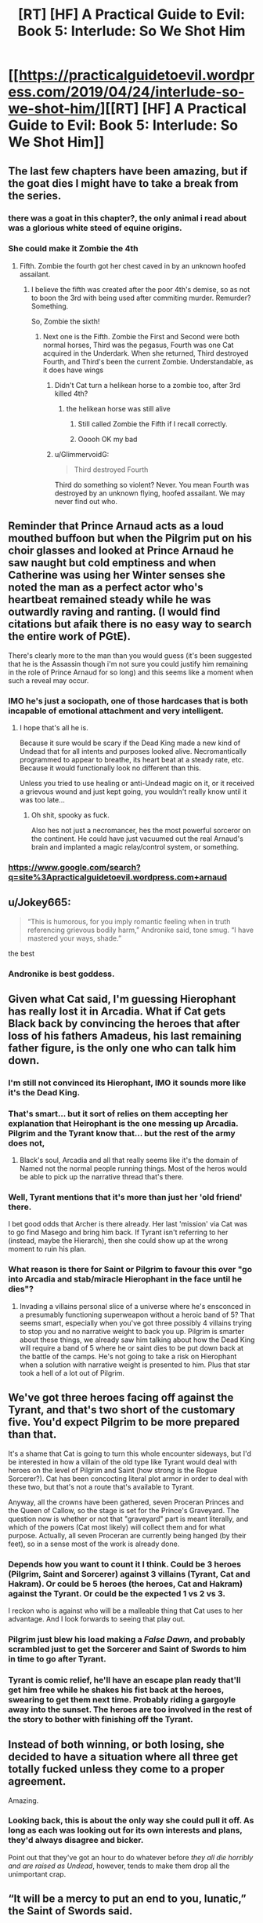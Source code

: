 #+TITLE: [RT] [HF] A Practical Guide to Evil: Book 5: Interlude: So We Shot Him

* [[https://practicalguidetoevil.wordpress.com/2019/04/24/interlude-so-we-shot-him/][[RT] [HF] A Practical Guide to Evil: Book 5: Interlude: So We Shot Him]]
:PROPERTIES:
:Author: Zayits
:Score: 90
:DateUnix: 1556078492.0
:DateShort: 2019-Apr-24
:END:

** The last few chapters have been amazing, but if the goat dies I might have to take a break from the series.
:PROPERTIES:
:Author: ZeroNihilist
:Score: 51
:DateUnix: 1556081241.0
:DateShort: 2019-Apr-24
:END:

*** there was a goat in this chapter?, the only animal i read about was a glorious white steed of equine origins.
:PROPERTIES:
:Author: Banarok
:Score: 69
:DateUnix: 1556082747.0
:DateShort: 2019-Apr-24
:END:


*** She could make it Zombie the 4th
:PROPERTIES:
:Author: Nic_Cage_DM
:Score: 6
:DateUnix: 1556094229.0
:DateShort: 2019-Apr-24
:END:

**** Fifth. Zombie the fourth got her chest caved in by an unknown hoofed assailant.
:PROPERTIES:
:Score: 39
:DateUnix: 1556097039.0
:DateShort: 2019-Apr-24
:END:

***** I believe the fifth was created after the poor 4th's demise, so as not to boon the 3rd with being used after commiting murder. Remurder? Something.

So, Zombie the sixth!
:PROPERTIES:
:Author: dyxsst
:Score: 6
:DateUnix: 1556126058.0
:DateShort: 2019-Apr-24
:END:

****** Next one is the Fifth. Zombie the First and Second were both normal horses, Third was the pegasus, Fourth was one Cat acquired in the Underdark. When she returned, Third destroyed Fourth, and Third's been the current Zombie. Understandable, as it does have wings
:PROPERTIES:
:Author: JulianWyvern
:Score: 5
:DateUnix: 1556142603.0
:DateShort: 2019-Apr-25
:END:

******* Didn't Cat turn a helikean horse to a zombie too, after 3rd killed 4th?
:PROPERTIES:
:Author: dyxsst
:Score: 3
:DateUnix: 1556143995.0
:DateShort: 2019-Apr-25
:END:

******** the helikean horse was still alive
:PROPERTIES:
:Author: panchoadrenalina
:Score: 3
:DateUnix: 1556149729.0
:DateShort: 2019-Apr-25
:END:

********* Still called Zombie the Fifth if I recall correctly.
:PROPERTIES:
:Author: Trezzie
:Score: 6
:DateUnix: 1556151010.0
:DateShort: 2019-Apr-25
:END:


********* Ooooh OK my bad
:PROPERTIES:
:Author: dyxsst
:Score: 3
:DateUnix: 1556151028.0
:DateShort: 2019-Apr-25
:END:


******* u/GlimmervoidG:
#+begin_quote
  Third destroyed Fourth
#+end_quote

Third do something so violent? Never. You mean Fourth was destroyed by an unknown flying, hoofed assailant. We may never find out who.
:PROPERTIES:
:Author: GlimmervoidG
:Score: 1
:DateUnix: 1556206826.0
:DateShort: 2019-Apr-25
:END:


** Reminder that Prince Arnaud acts as a loud mouthed buffoon but when the Pilgrim put on his choir glasses and looked at Prince Arnaud he saw naught but cold emptiness and when Catherine was using her Winter senses she noted the man as a perfect actor who's heartbeat remained steady while he was outwardly raving and ranting. (I would find citations but afaik there is no easy way to search the entire work of PGtE).

There's clearly more to the man than you would guess (it's been suggested that he is the Assassin though i'm not sure you could justify him remaining in the role of Prince Arnaud for so long) and this seems like a moment when such a reveal may occur.
:PROPERTIES:
:Author: sparkc
:Score: 34
:DateUnix: 1556080298.0
:DateShort: 2019-Apr-24
:END:

*** IMO he's just a sociopath, one of those hardcases that is both incapable of emotional attachment and very intelligent.
:PROPERTIES:
:Author: Nic_Cage_DM
:Score: 27
:DateUnix: 1556094305.0
:DateShort: 2019-Apr-24
:END:

**** I hope that's all he is.

Because it sure would be scary if the Dead King made a new kind of Undead that for all intents and purposes looked alive. Necromantically programmed to appear to breathe, its heart beat at a steady rate, etc. Because it would functionally look no different than this.

Unless you tried to use healing or anti-Undead magic on it, or it received a grievous wound and just kept going, you wouldn't really know until it was too late...
:PROPERTIES:
:Author: RynnisOne
:Score: 17
:DateUnix: 1556116545.0
:DateShort: 2019-Apr-24
:END:

***** Oh shit, spooky as fuck.

Also hes not just a necromancer, hes the most powerful sorceror on the continent. He could have just vacuumed out the real Arnaud's brain and implanted a magic relay/control system, or something.
:PROPERTIES:
:Author: Nic_Cage_DM
:Score: 16
:DateUnix: 1556116849.0
:DateShort: 2019-Apr-24
:END:


*** [[https://www.google.com/search?q=site%3Apracticalguidetoevil.wordpress.com+arnaud]]
:PROPERTIES:
:Author: sparr
:Score: 3
:DateUnix: 1556082741.0
:DateShort: 2019-Apr-24
:END:


** u/Jokey665:
#+begin_quote
  “This is humorous, for you imply romantic feeling when in truth referencing grievous bodily harm,” Andronike said, tone smug. “I have mastered your ways, shade.”
#+end_quote

the best
:PROPERTIES:
:Author: Jokey665
:Score: 39
:DateUnix: 1556111670.0
:DateShort: 2019-Apr-24
:END:

*** Andronike is best goddess.
:PROPERTIES:
:Author: Frankenlich
:Score: 10
:DateUnix: 1556122478.0
:DateShort: 2019-Apr-24
:END:


** Given what Cat said, I'm guessing Hierophant has really lost it in Arcadia. What if Cat gets Black back by convincing the heroes that after loss of his fathers Amadeus, his last remaining father figure, is the only one who can talk him down.
:PROPERTIES:
:Author: BaggyOz
:Score: 24
:DateUnix: 1556083149.0
:DateShort: 2019-Apr-24
:END:

*** I'm still not convinced its Hierophant, IMO it sounds more like it's the Dead King.
:PROPERTIES:
:Author: Nic_Cage_DM
:Score: 12
:DateUnix: 1556094345.0
:DateShort: 2019-Apr-24
:END:


*** That's smart... but it sort of relies on them accepting her explanation that Heirophant is the one messing up Arcadia. Pilgrim and the Tyrant know that... but the rest of the army does not,
:PROPERTIES:
:Author: Schuano
:Score: 8
:DateUnix: 1556083681.0
:DateShort: 2019-Apr-24
:END:

**** Black's soul, Arcadia and all that really seems like it's the domain of Named not the normal people running things. Most of the heros would be able to pick up the narrative thread that's there.
:PROPERTIES:
:Author: BaggyOz
:Score: 12
:DateUnix: 1556084029.0
:DateShort: 2019-Apr-24
:END:


*** Well, Tyrant mentions that it's more than just her 'old friend' there.

I bet good odds that Archer is there already. Her last 'mission' via Cat was to go find Masego and bring him back. If Tyrant isn't referring to her (instead, maybe the Hierarch), then she could show up at the wrong moment to ruin his plan.
:PROPERTIES:
:Author: RynnisOne
:Score: 8
:DateUnix: 1556116612.0
:DateShort: 2019-Apr-24
:END:


*** What reason is there for Saint or Pilgrim to favour this over "go into Arcadia and stab/miracle Hierophant in the face until he dies"?
:PROPERTIES:
:Author: Sarkavonsy
:Score: 1
:DateUnix: 1556154988.0
:DateShort: 2019-Apr-25
:END:

**** Invading a villains personal slice of a universe where he's ensconced in a presumably functioning superweapon without a heroic band of 5? That seems smart, especially when you've got three possibly 4 villains trying to stop you and no narrative weight to back you up. Pilgrim is smarter about these things, we already saw him talking about how the Dead King will require a band of 5 where he or saint dies to be put down back at the battle of the camps. He's not going to take a risk on Hierophant when a solution with narrative weight is presented to him. Plus that star took a hell of a lot out of Pilgrim.
:PROPERTIES:
:Author: BaggyOz
:Score: 5
:DateUnix: 1556155675.0
:DateShort: 2019-Apr-25
:END:


** We've got three heroes facing off against the Tyrant, and that's two short of the customary five. You'd expect Pilgrim to be more prepared than that.

It's a shame that Cat is going to turn this whole encounter sideways, but I'd be interested in how a villain of the old type like Tyrant would deal with heroes on the level of Pilgrim and Saint (how strong is the Rogue Sorcerer?). Cat has been concocting literal plot armor in order to deal with these two, but that's not a route that's available to Tyrant.

Anyway, all the crowns have been gathered, seven Proceran Princes and the Queen of Callow, so the stage is set for the Prince's Graveyard. The question now is whether or not that "graveyard" part is meant literally, and which of the powers (Cat most likely) will collect them and for what purpose. Actually, all seven Proceran are currently being hanged (by their feet), so in a sense most of the work is already done.
:PROPERTIES:
:Author: Mountebank
:Score: 20
:DateUnix: 1556085164.0
:DateShort: 2019-Apr-24
:END:

*** Depends how you want to count it I think. Could be 3 heroes (Pilgrim, Saint and Sorcerer) against 3 villains (Tyrant, Cat and Hakram). Or could be 5 heroes (the heroes, Cat and Hakram) against the Tyrant. Or could be the expected 1 vs 2 vs 3.

I reckon who is against who will be a malleable thing that Cat uses to her advantage. And I look forwards to seeing that play out.
:PROPERTIES:
:Author: calmingRespirator
:Score: 20
:DateUnix: 1556085655.0
:DateShort: 2019-Apr-24
:END:


*** Pilgrim just blew his load making a /False Dawn/, and probably scrambled just to get the Sorcerer and Saint of Swords to him in time to go after Tyrant.
:PROPERTIES:
:Author: RynnisOne
:Score: 7
:DateUnix: 1556116667.0
:DateShort: 2019-Apr-24
:END:


*** Tyrant is comic relief, he'll have an escape plan ready that'll get him free while he shakes his fist back at the heroes, swearing to get them next time. Probably riding a gargoyle away into the sunset. The heroes are too involved in the rest of the story to bother with finishing off the Tyrant.
:PROPERTIES:
:Author: TristanTheViking
:Score: 3
:DateUnix: 1556126893.0
:DateShort: 2019-Apr-24
:END:


** Instead of both winning, or both losing, she decided to have a situation where all three get totally fucked unless they come to a proper agreement.

Amazing.
:PROPERTIES:
:Author: NZPIEFACE
:Score: 19
:DateUnix: 1556092500.0
:DateShort: 2019-Apr-24
:END:

*** Looking back, this is about the only way she could pull it off. As long as each was looking out for its own interests and plans, they'd always disagree and bicker.

Point out that they've got an hour to do whatever before /they all die horribly and are raised as Undead/, however, tends to make them drop all the unimportant crap.
:PROPERTIES:
:Author: RynnisOne
:Score: 15
:DateUnix: 1556116721.0
:DateShort: 2019-Apr-24
:END:


** “It will be a mercy to put an end to you, lunatic,” the Saint of Swords said.

“I bet you didn't even make that one on purpose,” the Damned laughed.

​

....is there a goat pun somewhere in the saint's statement?
:PROPERTIES:
:Author: windg0d
:Score: 16
:DateUnix: 1556090924.0
:DateShort: 2019-Apr-24
:END:

*** I thought it was a pun related to Tariq, because Mercy and all..
:PROPERTIES:
:Author: xland44
:Score: 25
:DateUnix: 1556099252.0
:DateShort: 2019-Apr-24
:END:


*** Distraction, I think. Stab them while they're trying to figure out where the pun is.
:PROPERTIES:
:Author: Academic_Jellyfish
:Score: 9
:DateUnix: 1556114503.0
:DateShort: 2019-Apr-24
:END:


*** Moon pun.
:PROPERTIES:
:Author: CouteauBleu
:Score: 11
:DateUnix: 1556091379.0
:DateShort: 2019-Apr-24
:END:


*** I've reread everything 4 times and still don't get not only the goat pun, but any pun.
:PROPERTIES:
:Author: dyxsst
:Score: 3
:DateUnix: 1556126325.0
:DateShort: 2019-Apr-24
:END:

**** A kid is a baby goat, which is why "just kidding" is a pun, albeit a terrible one
:PROPERTIES:
:Author: zombieking26
:Score: 11
:DateUnix: 1556130326.0
:DateShort: 2019-Apr-24
:END:


** How did everyone get around in Arcadia, again? When Cat poked her head in with the full force of the Sisters giving her cover, she still got chewed and spat out by the dust storm.

Is it a really localized/variable environment so that everyone else can traipse about if they're lucky enough?
:PROPERTIES:
:Author: Menolith
:Score: 6
:DateUnix: 1556111172.0
:DateShort: 2019-Apr-24
:END:

*** We've seen into Arcadia 3x recently: 1) Cat dive-bombing its Fae denizens on her way to block the cavalry charge into the Army of Callow remnants led by Juniper, 2) Cat attempting to open a gate to have the Army of Callow retreat through and being brimstone'd, and 3) Adjutant travelling through the empty space to deliver Cat's message to the Tyrant.

So the brimstone problem seems to be localized to an area randomly aligned with Creation. Is that logical? Who knows. But it is what's happened.
:PROPERTIES:
:Author: Gr_Cheese
:Score: 6
:DateUnix: 1556115143.0
:DateShort: 2019-Apr-24
:END:

**** I suppose there's narrative weight behind an impassable gate opening to corner Catherine's army into a confrontation with the good guys when everything was coming to a point.
:PROPERTIES:
:Author: Menolith
:Score: 9
:DateUnix: 1556115257.0
:DateShort: 2019-Apr-24
:END:


** [[http://topwebfiction.com/vote.php?for=a-practical-guide-to-evil][Vote for A Practical Guide to Evil on TopWebFiction!]]
:PROPERTIES:
:Author: Zayits
:Score: 2
:DateUnix: 1556078507.0
:DateShort: 2019-Apr-24
:END:
